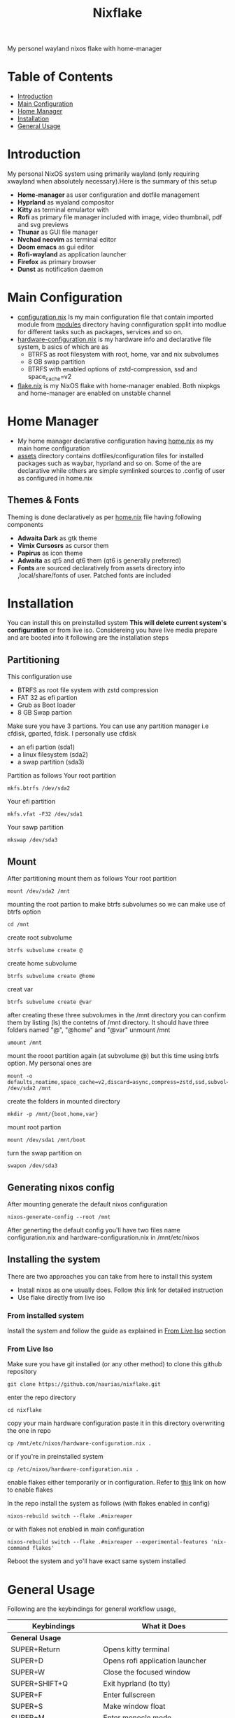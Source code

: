 #+title: Nixflake
[[./repo-assets/introduction.png]]
My personel wayland nixos flake with home-manager
#+DESCRIPTION: My personal wayland nixos flake with home-manager
#+Authot: Nauman Ahmad
* Table of Contents
- [[#introduction][Introduction]]
- [[#main-configuration][Main Configuration]]
- [[#home-manager][Home Manager]]
- [[#installation][Installation]]
- [[#general-usage][General Usage]]
* Introduction
My personal NixOS system using primarily wayland (only requiring xwayland when absolutely necessary).Here is the summary of this setup
- *Home-manager* as user configuration and dotfile management
- *Hyprland* as wyaland compositor
- *Kitty* as terminal emulartor with
- *Rofi* as primary file manager included with image, video thumbnail, pdf and svg previews
- *Thunar* as GUI file manager
- *Nvchad neovim* as terminal editor
- *Doom emacs* as gui editor
- *Rofi-wayland* as application launcher
- *Firefox* as primary browser
- *Dunst* as notification daemon

* Main Configuration
- [[./configuration.nix][configuration.nix]] Is my main configuration file that contain imported module from [[./modules][modules]] directory having connfiguration spplit into modlue for different tasks such as packages, services and so on.
- [[./hardware-configuration.nix][hardware-configuration.nix]] is my hardware info and declarative file system, b asics of which are as
  - BTRFS as root filesystem with root, home, var and nix subvolumes
  - 8 GB swap partition
  - BTRFS with enabled options of zstd-compression, ssd and space_cache=v2
- [[./flake.nix][flake.nix]] is my NixOS flake with home-manager enabled. Both nixpkgs and home-manager are enabled on unstable channel
* Home Manager
- My home manager declarative configuration having [[./home.nix][home.nix]] as my main home configuration
- [[./assets][assets]] directory contains dotfiles/configuration files for installed packages such as waybar, hyprland and so on. Some of the are declarative while others are simple symlinked sources to .config of user as configured in home.nix
** Themes & Fonts
Theming is done declaratively as per [[./home.nix][home.nix]] file having following components
- *Adwaita Dark* as gtk theme
- *Vimix Cursosrs* as cursor them
- *Papirus* as icon theme
- *Adwaita* as qt5 and qt6 them (qt6 is generally preferred)
- *Fonts* are sourced declaratively from assets directory into ,local/share/fonts of user. Patched fonts are included

* Installation
You can install this on preinstalled system *This will delete current system's configuration* or from live iso. Considereing you have live media prepare and are booted into it following are the installation steps
** Partitioning
This configuration use
- BTRFS as root file system with zstd compression
- FAT 32 as efi partion
- Grub as Boot loader
- 8 GB Swap partion
Make sure you have 3 partions. You can use any partition manager i.e cfdisk, gparted, fdisk. I personally use cfdisk
- an efi partion (sda1)
- a linux filesystem (sda2)
- a swap partition (sda3)

Partition as follows
Your root partition
#+BEGIN_SRC
mkfs.btrfs /dev/sda2
#+END_SRC
Your efi partition
#+begin_src
mkfs.vfat -F32 /dev/sda1
#+end_src
Your sawp partition
#+begin_src
mkswap /dev/sda3
#+end_src
** Mount
 After partitioning mount them as follows
 Your root partition
  #+begin_src
mount /dev/sda2 /mnt
  #+end_src
 mounting the root partion to make btrfs subvolumes so we can make use of btrfs option
  #+begin_src
  cd /mnt
  #+end_src
 create root subvolume
  #+begin_src
  btrfs subvolume create @
  #+end_src
 create home subvolume
  #+begin_src
  btrfs subvolume create @home
  #+end_src
  creat var
  #+begin_src
  btrfs subvolume create @var
  #+end_src
  after creating these three subvolumes in the /mnt directory you can confirm them by listing (ls) the contetns of /mnt directory. It should have three folders named "@", "@home" and "@var"
 unmount /mnt
  #+begin_src
umount /mnt
  #+end_src
 mount the rooot partition again (at subvolume @) but this time using btrfs option. My personal ones are
  #+begin_src
mount -o defaults,noatime,space_cache=v2,discard=async,compress=zstd,ssd,subvol=@ /dev/sda2 /mnt
  #+end_src
 create the folders in mounted directory
  #+begin_src
mkdir -p /mnt/{boot,home,var}
  #+end_src
 mount root partion
  #+begin_src
mount /dev/sda1 /mnt/boot
  #+end_src
  turn the swap partition on
  #+begin_src
swapon /dev/sda3
  #+end_src

** Generating nixos config
After mounting generate the default nixos configuration
#+begin_src
nixos-generate-config --root /mnt
#+end_src
After generting the default config you'll have two files name configuration.nix and hardware-configuration.nix in /mnt/etc/nixos
** Installing the system
There are two approaches you can take from here to install this system
- Install nixos as one usually does. Follow [[https;//nixos.wiki/NixOS_Installation_Guide][this]] link for detailed instruction
- Use flake directly from live iso

*** From installed system
Install the system and follow the guide as explained in [[#from-live-iso][From Live Iso]] section
*** From Live Iso
Make sure you have git installed (or any other method) to clone this github repository
#+begin_src
git clone https://github.com/naurias/nixflake.git
#+end_src
enter the repo directory
#+begin_src
cd nixflake
#+end_src
copy your main hardware configuration paste it in this directory overwriting the one in repo
#+begin_src
cp /mnt/etc/nixos/hardware-configuration.nix .
#+end_src
or if you're in preinstalled system
#+begin_src
cp /etc/nixos/hardware-configuration.nix .
#+end_src
enable flakes either temporarily or in configuration. Refer to [[https://nixos.wiki/wiki/Flakes][this]] link on how to enable flakes

In the repo install the system as follows (with flakes enabled in config)
#+begin_src
nixos-rebuild switch --flake .#nixreaper
#+end_src
or with flakes not enabled in main configuration
#+begin_src
nixos-rebuild switch --flake .#nixreaper --experimental-features 'nix-command flakes'
#+end_src
Reboot the system and yo'll have exact same system installed

* General Usage
Following are the keybindings for general workflow usage,
| Keybindings            | What it Does                                       |
|------------------------+----------------------------------------------------|
| *General Usage*        |                                                    |
|------------------------+----------------------------------------------------|
| SUPER+Return           | Opens kitty terminal                               |
| SUPER+D                | Opens rofi application launcher                    |
| SUPER+W                | Close the focused window                           |
| SUPER+SHIFT+Q          | Exit hyprland (to tty)                             |
| SUPER+F                | Enter fullscreen                                   |
| SUPER+S                | Make window float                                  |
| SUPER+M                | Enter monocle mode                                 |
| SUPER+SHFIT+F          | Enter fake fullscreen mode                         |
| *Navigation*           |                                                    |
|------------------------+----------------------------------------------------|
| SUPER+up               | Move focus to upper window                         |
| SUPER+down             | Move focus to lower window                         |
| SUPER+left             | Move focus to leff window                          |
| SUPER+right            | Move focus to right window                         |
| SUPER+SHIFT+arrow-keys | Move window itself and focus at respctive location |
| *Workspaces*           |                                                    |
|------------------------+----------------------------------------------------|
| SUPER+1-9              | Move to workspaces 1-9                             |
| SUPER+V                | Enter Scratchpad special window                    |
| SUPER+SHIFT+V          | Move window to scrathpad                           |




#+BEGIN_EXPORT html
<style>
blockquote {
    margin-bottom: 10px;
    padding: 10px;
    background-color: #FFF8DC;
    border-left: 2px solid #ffeb8e;
    border-left-color: rgb(255, 228, 102);
    display: block;
    margin-block-start: 1em;
    margin-block-end: 1em;
    margin-inline-start: 40px;
    margin-inline-end: 40px;
}
</style>
#+END_EXPORT

#+BEGIN_QUOTE
Everything should be made as simple as possible,

but not any simpler -- Albert Einstein
#+END_QUOTE
